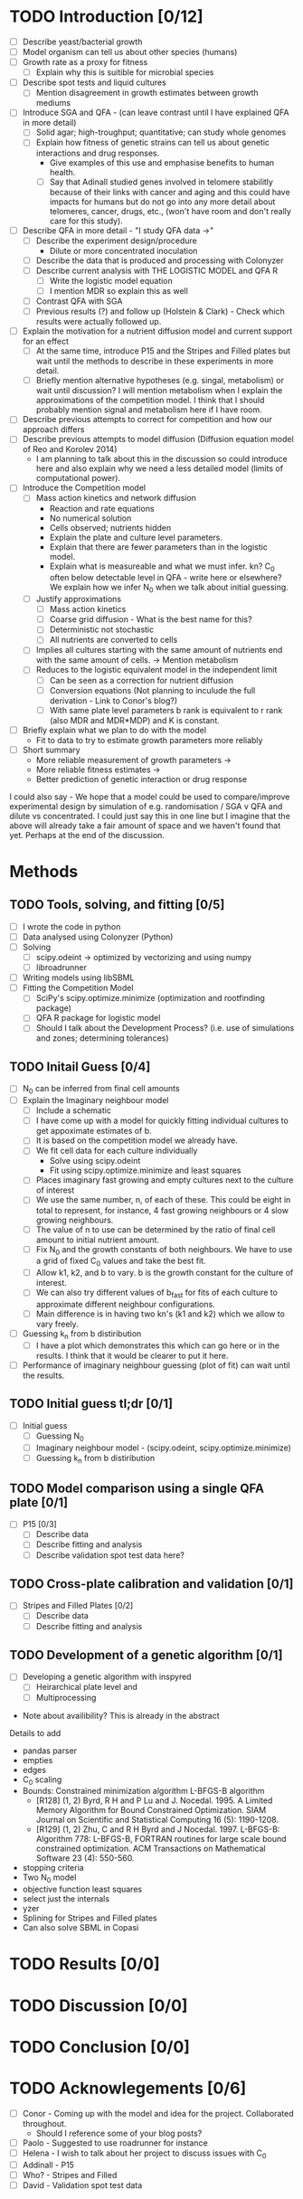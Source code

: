 * TODO Introduction [0/12]
  - [ ] Describe yeast/bacterial growth
  - [ ] Model organism can tell us about other species (humans)
  - [ ] Growth rate as a proxy for fitness
    - [ ] Explain why this is suitible for microbial species
  - [ ] Describe spot tests and liquid cultures
    - [ ] Mention disagreement in growth estimates between growth mediums
  - [ ] Introduce SGA and QFA - (can leave contrast until I have
    explained QFA in more detail)
    - [ ] Solid agar; high-troughput; quantitative; can study whole genomes
    - [ ] Explain how fitness of genetic strains can tell us about
      genetic interactions and drug responses.
      - Give examples of this use and emphasise benefits to human health.
      - [ ] Say that Adinall studied genes involved in telomere
        stabilitly because of their links with cancer and aging and
        this could have impacts for humans but do not go into any more
        detail about telomeres, cancer, drugs, etc., (won't have room
        and don't really care for this study).
  - [ ] Describe QFA in more detail - "I study QFA data ->"
    - [ ] Describe the experiment design/procedure
      - Dilute or more concentrated inoculation
    - [ ] Describe the data that is produced and processing with Colonyzer
    - [ ] Describe current analysis with THE LOGISTIC MODEL and QFA R
      - [ ] Write the logistic model equation
      - [ ] I mention MDR so explain this as well
    - [ ] Contrast QFA with SGA
    - [ ] Previous results (?) and follow up (Holstein &
      Clark) - Check which results were actually followed up.
  - [ ] Explain the motivation for a nutrient diffusion model and
    current support for an effect
    - [ ] At the same time, introduce P15 and the Stripes and Filled
      plates but wait until the methods to describe in these
      experiments in more detail.
    - [ ] Briefly mention alternative hypotheses (e.g. singal,
      metabolism) or wait until discussion? I will mention metabolism
      when I explain the approximations of the competition model. I
      think that I should probably mention signal and metabolism here
      if I have room.
  - [ ] Describe previous attempts to correct for competition and how
    our approach differs
  - [ ] Describe previous attempts to model diffusion (Diffusion
    equation model of Reo and Korolev 2014)
    - I am planning to talk about this in the discussion so could
      introduce here and also explain why we need a less detailed
      model (limits of computational power).
  - [ ] Introduce the Competition model
    - [ ] Mass action kinetics and network diffusion
      - Reaction and rate equations
      - No numerical solution
      - Cells observed; nutrients hidden
      - Explain the plate and culture level parameters.
      - Explain that there are fewer parameters than in the logistic
        model.
      - Explain what is measureable and what we must infer. kn? C_0
        often below detectable level in QFA - write here or elsewhere?
        We explain how we infer N_0 when we talk about initial guessing.
    - [ ] Justify approximations
      - [ ] Mass action kinetics
      - [ ] Coarse grid diffusion - What is the best name for this?
      - [ ] Deterministic not stochastic
      - [ ] All nutrients are converted to cells
	- [ ] Implies all cultures starting with the same amount of
          nutrients end with the same amount of cells. ->
          Mention metabolism
    - [ ] Reduces to the logistic equivalent model in the independent limit
      - [ ] Can be seen as a correction for nutrient diffusion
      - [ ] Conversion equations (Not planning to inculude the full
        derivation - Link to Conor's blog?)
      - [ ] With same plate level parameters b rank is equivalent to r
        rank (also MDR and MDR*MDP) and K is constant.
  - [ ] Briefly explain what we plan to do with the model
    - Fit to data to try to estimate growth parameters more reliably
  - [ ] Short summary
    - More reliable measurement of growth parameters ->
    - More reliable fitness estimates ->
    - Better prediction of genetic interaction or drug response

I could also say - We hope that a model could be used to
compare/improve experimental design by simulation of
e.g. randomisation / SGA v QFA and dilute vs concentrated. I could
just say this in one line but I imagine that the above will already
take a fair amount of space and we haven't found that yet. Perhaps at
the end of the discussion.

* Methods
** TODO Tools, solving, and fitting [0/5]
  - [ ] I wrote the code in python
  - [ ] Data analysed using Colonyzer (Python)
  - [ ] Solving
    - [ ] scipy.odeint -> optimized by vectorizing and using numpy
    - [ ] libroadrunner
  - [ ] Writing models using libSBML
  - [ ] Fitting the Competition Model
    - [ ] SciPy's scipy.optimize.minimize (optimization and rootfinding package)
    - [ ] QFA R package for logistic model
    - [ ] Should I talk about the Development Process? (i.e. use of
      simulations and zones; determining tolerances)
** TODO Initail Guess [0/4]
  # I was debating putting the imaginary neighbour model in the
  # introduction or splitting the model and fitting between the
  # introduction and methods. I now think that this should all go in
  # the methods. Been as this is a masters disertation I think it
  # should be alright to have a couple of figures in the methods.
  - [ ] N_0 can be inferred from final cell amounts
  - [ ] Explain the Imaginary neighbour model
    - [ ] Include a schematic
    - [ ] I have come up with a model for quickly fitting individual
      cultures to get appoximate estimates of b.
    - [ ] It is based on the competition model we already have.
    - [ ] We fit cell data for each culture individually
      - Solve using scipy.odeint
      - Fit using scipy.optimize.minimize and least squares
    - [ ] Places imaginary fast growing and empty cultures next to the
      culture of interest
    - [ ] We use the same number, n, of each of these. This could be
      eight in total to represent, for instance, 4 fast growing
      neighbours or 4 slow growing neighbours.
    - [ ] The value of n to use can be determined by the ratio of
      final cell amount to initial nutrient amount.
    - [ ] Fix N_0 and the growth constants of both neighbours. We have
      to use a grid of fixed C_0 values and take the best fit.
    - [ ] Allow k1, k2, and b to vary. b is the growth constant for
      the culture of interest.
    - [ ] We can also try different values of b_fast for fits of each
      culture to approximate different neighbour configurations.
    - [ ] Main difference is in having two kn's (k1 and k2) which we
      allow to vary freely.
  - [ ] Guessing k_n from b distiribution
    - [ ] I have a plot which demonstrates this which can go here or
      in the results. I think that it would be clearer to put it here.
  - [ ] Performance of imaginary neighbour guessing (plot of fit) can
    wait until the results.
** TODO Initial guess tl;dr [0/1]
  - [ ] Initial guess
    - [ ] Guessing N_0
    - [ ] Imaginary neighbour model - (scipy.odeint, scipy.optimize.minimize)
    - [ ] Guessing k_n from b distiribution
** TODO Model comparison using a single QFA plate [0/1]
  - [ ] P15 [0/3]
    - [ ] Describe data
    - [ ] Describe fitting and analysis
    - [ ] Describe validation spot test data here?
** TODO Cross-plate calibration and validation [0/1]
  - [ ] Stripes and Filled Plates [0/2]
    - [ ] Describe data
    - [ ] Describe fitting and analysis
** TODO Development of a genetic algorithm [0/1]
  - [ ] Developing a genetic algorithm with inspyred
    - [ ] Heirarchical plate level and
    - [ ] Multiprocessing

- Note about availibility? This is already in the abstract

Details to add
- pandas parser
- empties
- edges
- C_0 scaling
- Bounds: Constrained minimization algorithm L-BFGS-B algorithm
  - [R128] (1, 2) Byrd, R H and P Lu and J. Nocedal. 1995. A Limited
    Memory Algorithm for Bound Constrained Optimization. SIAM Journal
    on Scientific and Statistical Computing 16 (5): 1190-1208.
  - [R129] (1, 2) Zhu, C and R H Byrd and J Nocedal. 1997. L-BFGS-B:
    Algorithm 778: L-BFGS-B, FORTRAN routines for large scale bound
    constrained optimization. ACM Transactions on Mathematical
    Software 23 (4): 550-560.
- stopping criteria
- Two N_0 model
- objective function least squares
- select just the internals
- yzer
- Splining for Stripes and Filled plates
- Can also solve SBML in Copasi

* TODO Results [0/0]
* TODO Discussion [0/0]
* TODO Conclusion [0/0]
* TODO Acknowlegements [0/6]
  # How do I go about acknowledge people involved in the work? / What do I need to do?
  - [ ] Conor - Coming up with the model and idea for the project. Collaborated throughout.
    - Should I reference some of your blog posts?
  - [ ] Paolo - Suggested to use roadrunner for instance
  - [ ] Helena - I wish to talk about her project to discuss issues
    with C_0
  - [ ] Addinall - P15
  - [ ] Who? - Stripes and Filled
  - [ ] David - Validation spot test data
